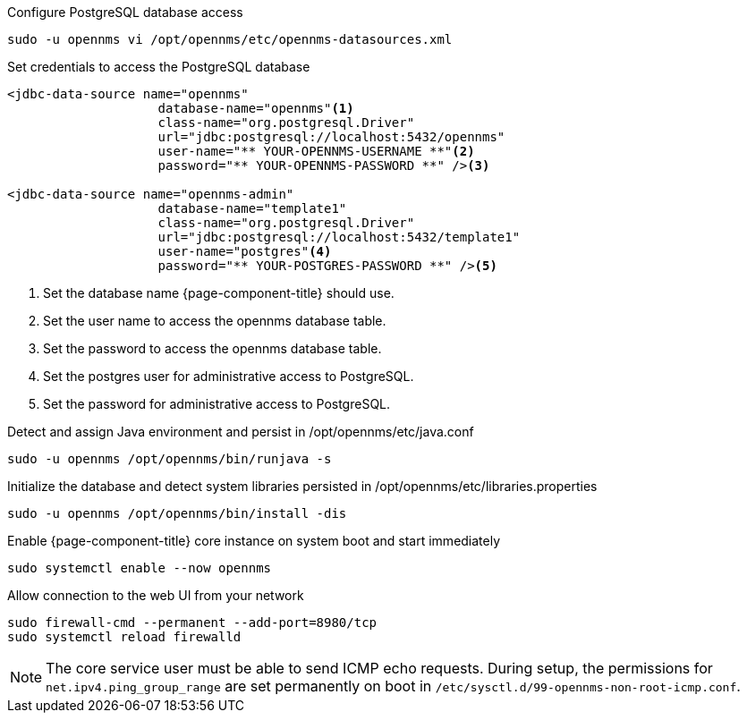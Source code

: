 .Configure PostgreSQL database access
[source, console]
----
sudo -u opennms vi /opt/opennms/etc/opennms-datasources.xml
----

.Set credentials to access the PostgreSQL database
[source, opennms-datasources.xml]
----
<jdbc-data-source name="opennms"
                    database-name="opennms"<1>
                    class-name="org.postgresql.Driver"
                    url="jdbc:postgresql://localhost:5432/opennms"
                    user-name="** YOUR-OPENNMS-USERNAME **"<2>
                    password="** YOUR-OPENNMS-PASSWORD **" /><3>

<jdbc-data-source name="opennms-admin"
                    database-name="template1"
                    class-name="org.postgresql.Driver"
                    url="jdbc:postgresql://localhost:5432/template1"
                    user-name="postgres"<4>
                    password="** YOUR-POSTGRES-PASSWORD **" /><5>
----

<1> Set the database name {page-component-title} should use.
<2> Set the user name to access the opennms database table.
<3> Set the password to access the opennms database table.
<4> Set the postgres user for administrative access to PostgreSQL.
<5> Set the password for administrative access to PostgreSQL.

.Detect and assign Java environment and persist in /opt/opennms/etc/java.conf
[source, console]
----
sudo -u opennms /opt/opennms/bin/runjava -s
----

.Initialize the database and detect system libraries persisted in /opt/opennms/etc/libraries.properties
[source, console]
----
sudo -u opennms /opt/opennms/bin/install -dis
----

.Enable {page-component-title} core instance on system boot and start immediately
[source, console]
----
sudo systemctl enable --now opennms
----

.Allow connection to the web UI from your network
[source, console]
----
sudo firewall-cmd --permanent --add-port=8980/tcp
sudo systemctl reload firewalld
----

NOTE: The core service user must be able to send ICMP echo requests.
      During setup, the permissions for `net.ipv4.ping_group_range` are set permanently on boot in `/etc/sysctl.d/99-opennms-non-root-icmp.conf`. 
